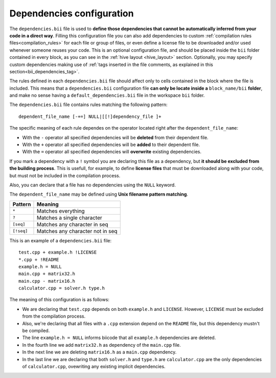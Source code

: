 .. _dependencies_bii:

Dependencies configuration
--------------------------

The ``dependencies.bii`` file is used to **define those dependencies that cannot be automatically inferred from your code in a direct way**. Filling this configuration file you can also add dependencies to custom :ref:`compilation rules files<compilation_rules>` for each file or group of files, or even define a license file to be downloaded and/or used whenever someone reuses your code. This is an optional configuration file, and should be placed inside the ``bii`` folder contained in every block, as you can see in the :ref:`hive layout <hive_layout>` section. Optionally, you may specify custom dependencies making use of :ref:`tags inserted in the file comments, as explained in this section<bii_dependencies_tag>`.

The rules defined in each ``dependencies.bii`` file should affect only to cells contained in the block where the file is included. This means that a ``dependencies.bii`` configuration file **can only be locate inside a** ``block_name/bii`` **folder**, and make no sense having a ``default_dependencies.bii`` file in the workspace ``bii`` folder.

The ``dependencies.bii`` file contains rules matching the following pattern: ::

	dependent_file_name [-+=] NULL|[[!]dependency_file ]+

The specific meaning of each rule dependes on the operator located right after the ``dependent_file_name``:

* With the ``-`` operator all specified dependencies will be **deleted** from their dependent file.
* With the ``+`` operator all specified dependencies will be **added** to their dependent file.
* With the ``=`` operator all specified dependencies will **overwrite** existing dependencies.

If you mark a dependency with a ``!`` symbol you are declaring this file as a dependency, but **it should be excluded from the building process**. This is usefull, for example, to define **license files** that must be downloaded along with your code, but must not be included in the compilation process.

Also, you can declare that a file has no dependencies using the ``NULL`` keyword.

The ``dependent_file_name`` may be defined using **Unix filename pattern matching**.

==========	========================================
Pattern 	Meaning
==========	========================================
``*``			Matches everything
``?``			Matches a single character
``[seq]``		Matches any character in seq
``[!seq]``		Matches any character not in seq
==========	========================================

This is an example of a ``dependencies.bii`` file: ::

	test.cpp + example.h !LICENSE
	*.cpp + !README
	example.h = NULL
	main.cpp + matrix32.h
	main.cpp - matrix16.h
	calculator.cpp = solver.h type.h

The meaning of this configuration is as follows:

* We are declaring that ``test.cpp`` depends on both ``example.h`` and ``LICENSE``. However, ``LICENSE`` must be excluded from the compilation process.
* Also, we're declaring that all files with a ``.cpp`` extension depend on the ``README`` file, but this dependency mustn't be compiled.
* The line ``example.h = NULL`` informs biicode that all ``example.h`` dependencies are deleted.
* In the fourth line we add ``matrix32.h`` as dependency of the ``main.cpp`` file.
* In the next line we are deleting ``matrix16.h`` as a ``main.cpp`` dependency.
* In the last line we are declaring that both ``solver.h`` and ``type.h`` are ``calculator.cpp`` are the only dependencies of ``calculator.cpp``, ovewriting any existing implicit dependencies.
